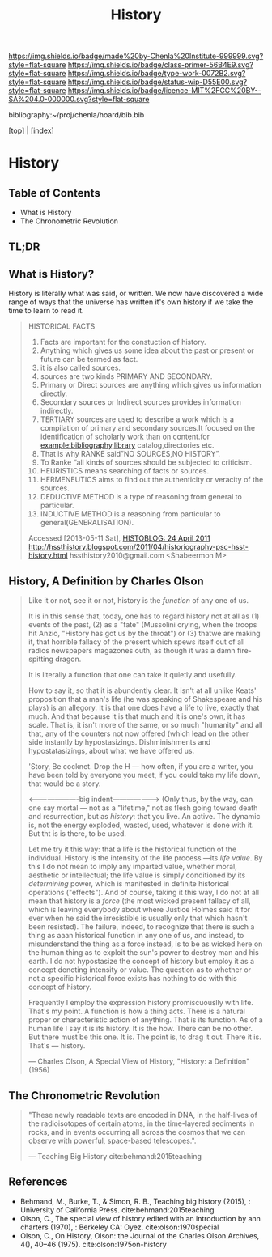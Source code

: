 #   -*- mode: org; fill-column: 60 -*-

#+TITLE: History
#+STARTUP: showall
#+TOC: headlines 4
#+PROPERTY: filename

[[https://img.shields.io/badge/made%20by-Chenla%20Institute-999999.svg?style=flat-square]] 
[[https://img.shields.io/badge/class-primer-56B4E9.svg?style=flat-square]]
[[https://img.shields.io/badge/type-work-0072B2.svg?style=flat-square]]
[[https://img.shields.io/badge/status-wip-D55E00.svg?style=flat-square]]
[[https://img.shields.io/badge/licence-MIT%2FCC%20BY--SA%204.0-000000.svg?style=flat-square]]

bibliography:~/proj/chenla/hoard/bib.bib

[[[../index.org][top]]] | [[[./index.org][index]]]


* History
:PROPERTIES:
:CUSTOM_ID:
:Name:     /home/deerpig/proj/chenla/warp/07/41/ww-history.org
:Created:  2018-04-25T18:35@Prek Leap (11.642600N-104.919210W)
:ID:       fd20f6af-107c-4541-98aa-435a43479e25
:VER:      577928197.519804419
:GEO:      48P-491193-1287029-15
:BXID:     proj:LDW6-3133
:Class:    primer
:Type:     work
:Status:   wip
:Licence:  MIT/CC BY-SA 4.0
:END:

** Table of Contents

 - What is History
 - The Chronometric Revolution

** TL;DR





** What is History?

History is literally what was said, or written.  We now have
discovered a wide range of ways that the universe has written it's own
history if we take the time to learn to read it.




#+BEGIN_QUOTE
HISTORICAL FACTS

  1.  Facts are important for the constuction of history.
  2.  Anything which gives us some idea about the past or present or
      future can be termed as fact.
  3.  it is also called sources.
  4.  sources are two kinds PRIMARY AND SECONDARY.
  5.  Primary or Direct sources are anything which gives us information
      directly.
  6.  Secondary sources or Indirect sources provides information indirectly.
  7.  TERTIARY sources are used to describe a work which is a
      compilation of primary and secondary sources.It focused on the
      identification of scholarly work than on content.for
      example:bibliography,library catalog,directories etc.
  8.  That is why RANKE said”NO SOURCES,NO HISTORY”.
  9.  To Ranke “all kinds of sources should be subjected to criticism.
  10. HEURISTICS means searching of facts or sources.
  11. HERMENEUTICS aims to find out the authenticity or veracity of
      the sources.
  12. DEDUCTIVE METHOD is a type of reasoning from general  to particular.
  13. INDUCTIVE METHOD is a reasoning from particular to
      general(GENERALISATION).

Accessed [2013-05-11 Sat], [[http://hssthistory.blogspot.com/2011_04_24_archive.html][HISTOBLOG: 24 April 2011]]
http://hssthistory.blogspot.com/2011/04/historiography-psc-hsst-history.html
hssthistory2010@gmail.com <Shabeermon M>
#+END_QUOTE



** History, A Definition by Charles Olson

#+begin_quote
Like it or not, see it or not, history is the /function/ of any one of
us.
   
It is in this sense that, today, one has to regard history not at
all as (1) events of the past, (2) as a "fate" (Mussolini crying,
when the troops hit Anzio, "History has got us by the throat") or (3)
thatwe are making it, that horrible fallacy of the present which spews
itself out of all radios newspapers magazones outh, as though it was a
damn fire-spitting dragon.

It is literally a function that one can take it quietly and usefully.

How to say it, so that it is abundently clear.  It isn't at all unlike
Keats' proposition that a man's life (he was speaking of Shakespeare
and his plays) is an allegory.  It is that one does have a life to
live, exactly that much.  And that because it is that much and it is
one's own, it has scale.  That is, it isn't more of the same, or so
much "humanity" and all that, any of the counters not now offered
(which lead on the other side instantly by hypostasizings.
Dishminishments and hypostatasizings, about what we have offered us.

'Story, Be cocknet. Drop the H — how often, if you are a writer, you
have been told by everyone you meet, if you could take my life down,
that would be a story.

<----------------------big indent-------------------> (Only thus, by
the way, can one say mortal — not as a "lifetime," not as flesh going
toward death and resurrection, but as /history/: that you live.  An
active.  The dynamic is, not the energy exploded, wasted, used,
whatever is done with it.  But tht is is there, to be used.

Let me try it this way: that a life is the historical function of the
individual.  History is the intensity of the life process —its /life
value/.  By this I do not mean to imply any imparted value, whether
moral, aesthetic or intellectual; the life value is simply conditioned
by its /determining/ power, which is manifested in definite historical
operations ("effects").  And of course, taking it this way, I do not
at all mean that history is a /force/ (the most wicked present fallacy
of all, which is leaving everybody about where Justice Holmes said it
for ever when he said the irresistible is usually only that which
hasn't been resisted).  The failure, indeed, to recognize that there
is such a thing as aaan historical function in any one of us, and
instead, to misunderstand the thing as a force instead, is to be as
wicked here on the human thing as to exploit the sun's power to
destroy man and his earth.  I do not hypostasize the concept of
history but employ it as a concept denoting intensity or value.  The
question as to whether or not a specific historical force exists has
nothing to do with this concept of history.

Frequently I employ the expression history promiscuouslly with life.
That's my point.  A function is how a thing acts.  There is a natural
proper or characteristic action of anything.  That is its function.
As of a human life I say it is its history.  It is the how.  There can
be no other.  But there must be this one.  It is.  The point is, to
drag it out.  There it is.  That's — history.

— Charles Olson, A Special View of History, "History: a Definition"
(1956)
#+end_quote


** The Chronometric Revolution

#+begin_quote
"These newly readable texts are encoded in DNA, in the half-lives of
 the radioisotopes of certain atoms, in the time-layered sediments in
 rocks, and in events occurring all across the cosmos that we can
 observe with powerful, space-based telescopes.".

 — Teaching Big History cite:behmand:2015teaching
#+end_quote



** References

  - Behmand, M., Burke, T., & Simon, R. B., Teaching big history
    (2015), : University of California Press.
    cite:behmand:2015teaching
  - Olson, C., The special view of history edited with an introduction
    by ann charters (1970), : Berkeley CA: Oyez.
    cite:olson:1970special
  - Olson, C., On History, Olson: the Journal of the Charles Olson
    Archives, 4(), 40–46 (1975).
    cite:olson:1975on-history


